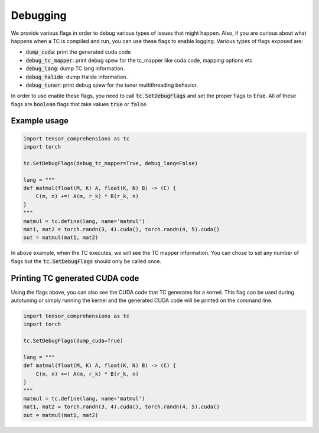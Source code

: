 Debugging
=========

We provide various flags in order to debug various types of issues that might happen.
Also, if you are curious about what happens when a TC is compiled and run, you
can use these flags to enable logging. Various types of flags exposed are:

* :code:`dump_cuda`: print the generated cuda code

* :code:`debug_tc_mapper`: print debug spew for the tc_mapper like cuda code, mapping options etc

* :code:`debug_lang`: dump TC lang information.

* :code:`debug_halide`: dump Halide information.

* :code:`debug_tuner`: print debug spew for the tuner multithreading behavior.


In order to use enable these flags, you need to call :code:`tc.SetDebugFlags`
and set the proper flags to :code:`true`. All of these flags are :code:`boolean`
flags that take values :code:`true` or :code:`false`.

Example usage
-------------

.. code-block:: python

    import tensor_comprehensions as tc
    import torch

    tc.SetDebugFlags(debug_tc_mapper=True, debug_lang=False)

    lang = """
    def matmul(float(M, K) A, float(K, N) B) -> (C) {
        C(m, n) +=! A(m, r_k) * B(r_k, n)
    }
    """
    matmul = tc.define(lang, name='matmul')
    mat1, mat2 = torch.randn(3, 4).cuda(), torch.randn(4, 5).cuda()
    out = matmul(mat1, mat2)

In above example, when the TC executes, we will see the TC mapper information.
You can chose to set any number of flags but the :code:`tc.SetDebugFlags` should
only be called once.

Printing TC generated CUDA code
-------------------------------

Using the flags above, you can also see the CUDA code that TC generates for a
kernel. This flag can be used during autotuning or simply running the kernel
and the generated CUDA code will be printed on the command line.

.. code-block:: python

    import tensor_comprehensions as tc
    import torch

    tc.SetDebugFlags(dump_cuda=True)

    lang = """
    def matmul(float(M, K) A, float(K, N) B) -> (C) {
        C(m, n) +=! A(m, r_k) * B(r_k, n)
    }
    """
    matmul = tc.define(lang, name='matmul')
    mat1, mat2 = torch.randn(3, 4).cuda(), torch.randn(4, 5).cuda()
    out = matmul(mat1, mat2)
